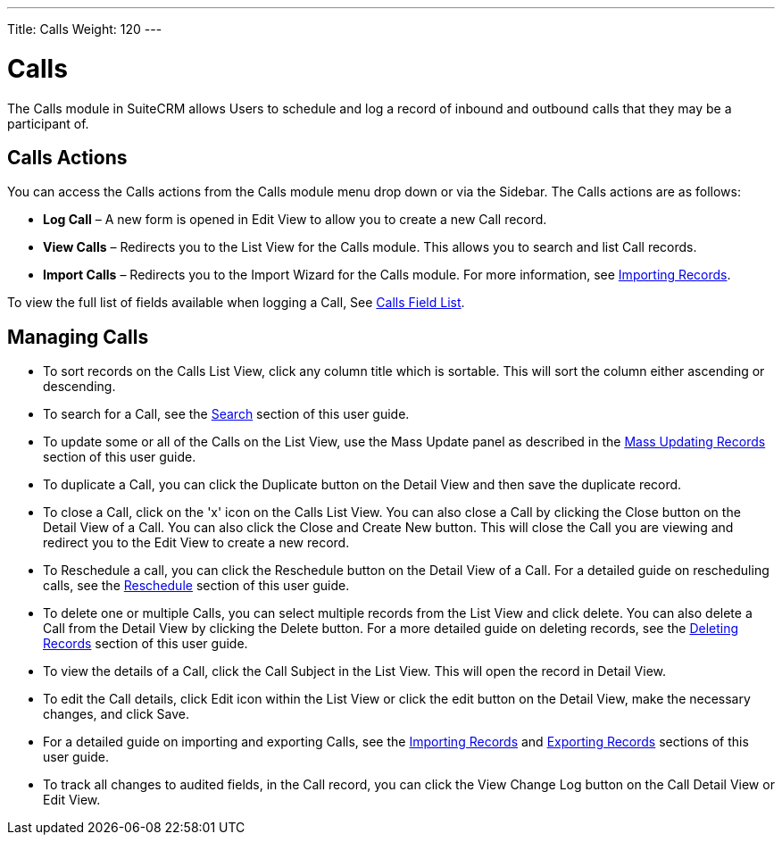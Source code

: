 ---
Title: Calls
Weight: 120
---

= Calls

The Calls module in SuiteCRM allows Users to schedule and log a record
of inbound and outbound calls that they may be a participant of.

== Calls Actions

You can access the Calls actions from the Calls module menu drop down or
via the Sidebar. The Calls actions are as follows:

* *Log Call* – A new form is opened in Edit View to allow you to create a
new Call record.
* *View Calls* – Redirects you to the List View for the Calls module. This
allows you to search and list Call records.
* *Import Calls* – Redirects you to the Import Wizard for the Calls
module. For more information, see link:/user/introduction/user-interface/#_importing_records[Importing Records].

To view the full list of fields available when logging a Call, See
link:/user/appendix-a/#_calls_field_list[Calls Field List].

== Managing Calls

* To sort records on the Calls List View, click any column title which
is sortable. This will sort the column either ascending or descending.
* To search for a Call, see the link:/user/introduction/user-interface/#_search[Search] section of this
user guide.
* To update some or all of the Calls on the List View, use the Mass
Update panel as described in the link:/user/introduction/user-interface/#_mass_updating_records[Mass Updating Records] section of this user guide.
* To duplicate a Call, you can click the Duplicate button on the Detail
View and then save the duplicate record.
* To close a Call, click on the 'x' icon on the Calls List View. You can
also close a Call by clicking the Close button on the Detail View of a
Call. You can also click the Close and Create New button. This will
close the Call you are viewing and redirect you to the Edit View to
create a new record.
* To Reschedule a call, you can click the Reschedule button on the
Detail View of a Call. For a detailed guide on rescheduling calls, see
the link:/user/advanced-modules/#_reschedule[Reschedule] section of this user guide.
* To delete one or multiple Calls, you can select multiple records from
the List View and click delete. You can also delete a Call from the
Detail View by clicking the Delete button. For a more detailed guide on
deleting records, see the link:/user/introduction/user-interface/#_deleting_records[Deleting Records]
section of this user guide.
* To view the details of a Call, click the Call Subject in the List
View. This will open the record in Detail View.
* To edit the Call details, click Edit icon within the List View or
click the edit button on the Detail View, make the necessary changes,
and click Save.
* For a detailed guide on importing and exporting Calls, see the
link:/user/introduction/user-interface/#_importing_records[Importing Records] and
link:/user/introduction/user-interface/#_exporting_records[Exporting Records] sections of this user guide.
* To track all changes to audited fields, in the Call record, you can
click the View Change Log button on the Call Detail View or Edit View.